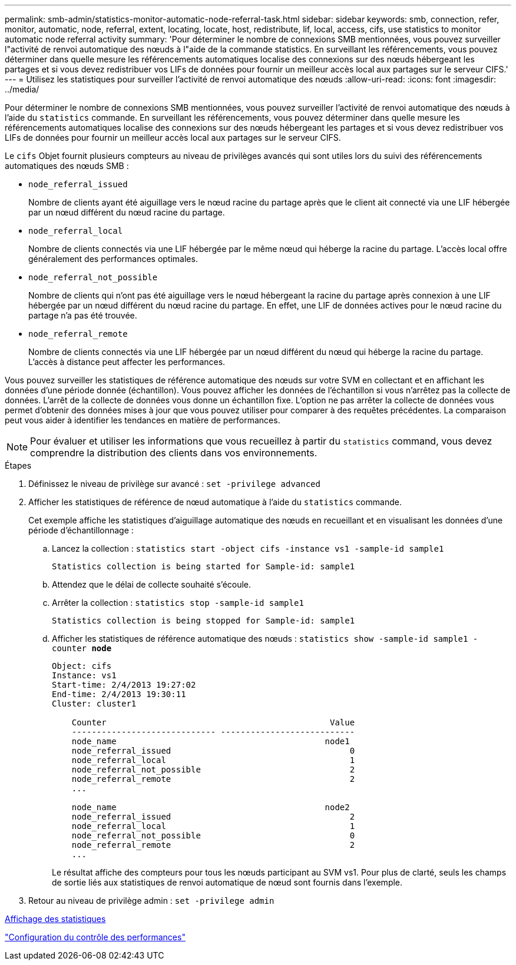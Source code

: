 ---
permalink: smb-admin/statistics-monitor-automatic-node-referral-task.html 
sidebar: sidebar 
keywords: smb, connection, refer, monitor, automatic, node, referral, extent, locating, locate, host, redistribute, lif, local, access, cifs, use statistics to monitor automatic node referral activity 
summary: 'Pour déterminer le nombre de connexions SMB mentionnées, vous pouvez surveiller l"activité de renvoi automatique des nœuds à l"aide de la commande statistics. En surveillant les référencements, vous pouvez déterminer dans quelle mesure les référencements automatiques localise des connexions sur des nœuds hébergeant les partages et si vous devez redistribuer vos LIFs de données pour fournir un meilleur accès local aux partages sur le serveur CIFS.' 
---
= Utilisez les statistiques pour surveiller l'activité de renvoi automatique des nœuds
:allow-uri-read: 
:icons: font
:imagesdir: ../media/


[role="lead"]
Pour déterminer le nombre de connexions SMB mentionnées, vous pouvez surveiller l'activité de renvoi automatique des nœuds à l'aide du `statistics` commande. En surveillant les référencements, vous pouvez déterminer dans quelle mesure les référencements automatiques localise des connexions sur des nœuds hébergeant les partages et si vous devez redistribuer vos LIFs de données pour fournir un meilleur accès local aux partages sur le serveur CIFS.

Le `cifs` Objet fournit plusieurs compteurs au niveau de privilèges avancés qui sont utiles lors du suivi des référencements automatiques des nœuds SMB :

* `node_referral_issued`
+
Nombre de clients ayant été aiguillage vers le nœud racine du partage après que le client ait connecté via une LIF hébergée par un nœud différent du nœud racine du partage.

* `node_referral_local`
+
Nombre de clients connectés via une LIF hébergée par le même nœud qui héberge la racine du partage. L'accès local offre généralement des performances optimales.

* `node_referral_not_possible`
+
Nombre de clients qui n'ont pas été aiguillage vers le nœud hébergeant la racine du partage après connexion à une LIF hébergée par un nœud différent du nœud racine du partage. En effet, une LIF de données actives pour le nœud racine du partage n'a pas été trouvée.

* `node_referral_remote`
+
Nombre de clients connectés via une LIF hébergée par un nœud différent du nœud qui héberge la racine du partage. L'accès à distance peut affecter les performances.



Vous pouvez surveiller les statistiques de référence automatique des nœuds sur votre SVM en collectant et en affichant les données d'une période donnée (échantillon). Vous pouvez afficher les données de l'échantillon si vous n'arrêtez pas la collecte de données. L'arrêt de la collecte de données vous donne un échantillon fixe. L'option ne pas arrêter la collecte de données vous permet d'obtenir des données mises à jour que vous pouvez utiliser pour comparer à des requêtes précédentes. La comparaison peut vous aider à identifier les tendances en matière de performances.

[NOTE]
====
Pour évaluer et utiliser les informations que vous recueillez à partir du `statistics` command, vous devez comprendre la distribution des clients dans vos environnements.

====
.Étapes
. Définissez le niveau de privilège sur avancé : `set -privilege advanced`
. Afficher les statistiques de référence de nœud automatique à l'aide du `statistics` commande.
+
Cet exemple affiche les statistiques d'aiguillage automatique des nœuds en recueillant et en visualisant les données d'une période d'échantillonnage :

+
.. Lancez la collection : `statistics start -object cifs -instance vs1 -sample-id sample1`
+
[listing]
----
Statistics collection is being started for Sample-id: sample1
----
.. Attendez que le délai de collecte souhaité s'écoule.
.. Arrêter la collection : `statistics stop -sample-id sample1`
+
[listing]
----
Statistics collection is being stopped for Sample-id: sample1
----
.. Afficher les statistiques de référence automatique des nœuds : `statistics show -sample-id sample1 -counter *node*`
+
[listing]
----
Object: cifs
Instance: vs1
Start-time: 2/4/2013 19:27:02
End-time: 2/4/2013 19:30:11
Cluster: cluster1

    Counter                                             Value
    ----------------------------- ---------------------------
    node_name                                          node1
    node_referral_issued                                    0
    node_referral_local                                     1
    node_referral_not_possible                              2
    node_referral_remote                                    2
    ...

    node_name                                          node2
    node_referral_issued                                    2
    node_referral_local                                     1
    node_referral_not_possible                              0
    node_referral_remote                                    2
    ...
----
+
Le résultat affiche des compteurs pour tous les nœuds participant au SVM vs1. Pour plus de clarté, seuls les champs de sortie liés aux statistiques de renvoi automatique de nœud sont fournis dans l'exemple.



. Retour au niveau de privilège admin : `set -privilege admin`


xref:display-statistics-task.adoc[Affichage des statistiques]

link:../performance-config/index.html["Configuration du contrôle des performances"]
